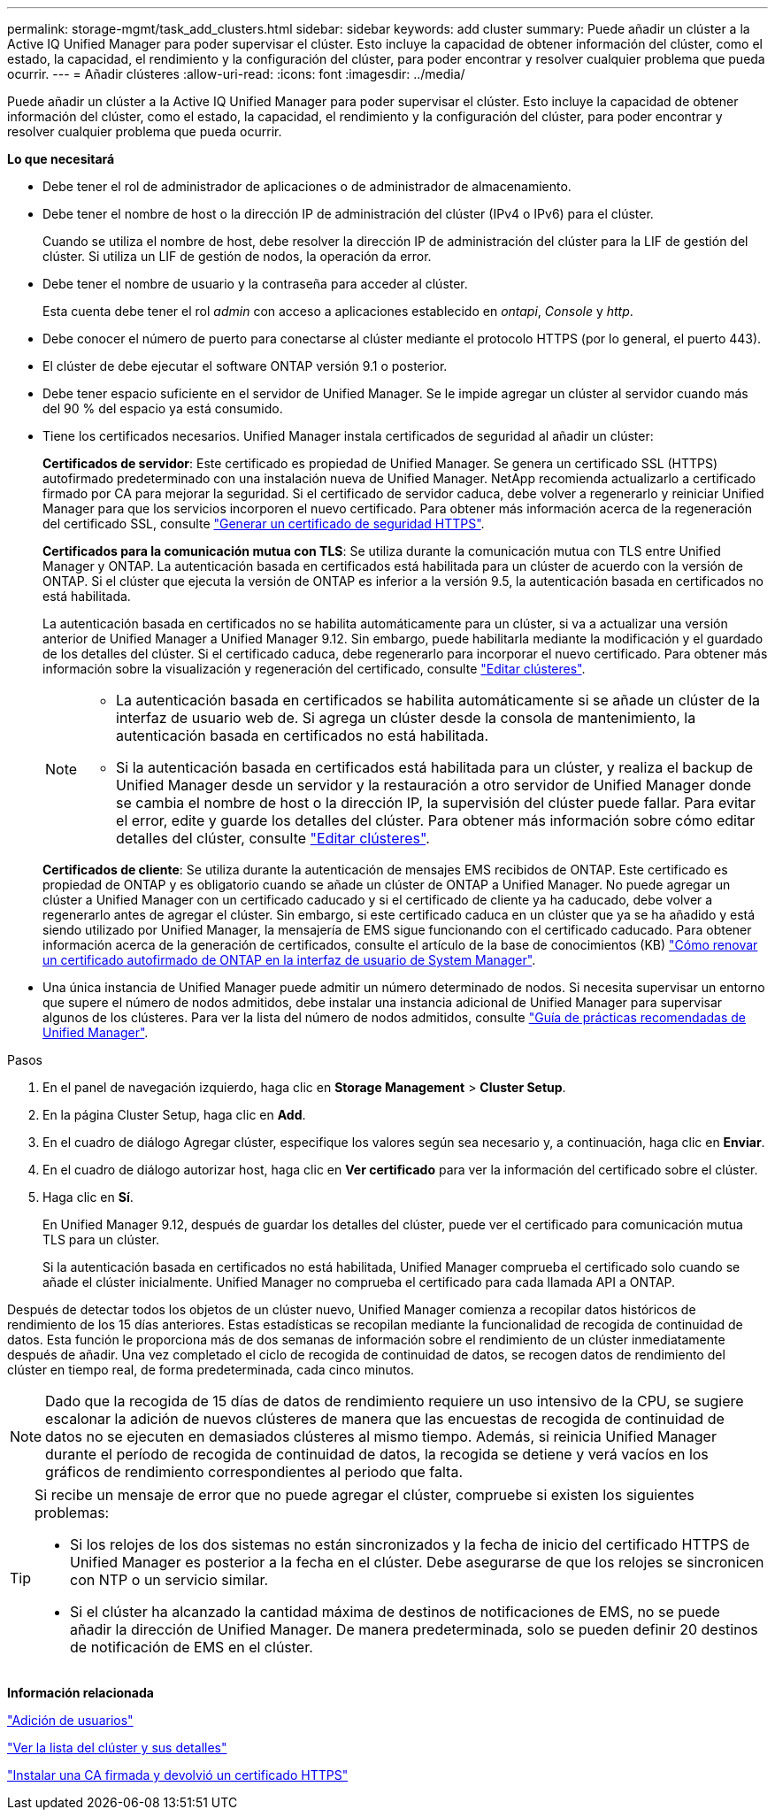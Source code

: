 ---
permalink: storage-mgmt/task_add_clusters.html 
sidebar: sidebar 
keywords: add cluster 
summary: Puede añadir un clúster a la Active IQ Unified Manager para poder supervisar el clúster. Esto incluye la capacidad de obtener información del clúster, como el estado, la capacidad, el rendimiento y la configuración del clúster, para poder encontrar y resolver cualquier problema que pueda ocurrir. 
---
= Añadir clústeres
:allow-uri-read: 
:icons: font
:imagesdir: ../media/


[role="lead"]
Puede añadir un clúster a la Active IQ Unified Manager para poder supervisar el clúster. Esto incluye la capacidad de obtener información del clúster, como el estado, la capacidad, el rendimiento y la configuración del clúster, para poder encontrar y resolver cualquier problema que pueda ocurrir.

*Lo que necesitará*

* Debe tener el rol de administrador de aplicaciones o de administrador de almacenamiento.
* Debe tener el nombre de host o la dirección IP de administración del clúster (IPv4 o IPv6) para el clúster.
+
Cuando se utiliza el nombre de host, debe resolver la dirección IP de administración del clúster para la LIF de gestión del clúster. Si utiliza un LIF de gestión de nodos, la operación da error.

* Debe tener el nombre de usuario y la contraseña para acceder al clúster.
+
Esta cuenta debe tener el rol _admin_ con acceso a aplicaciones establecido en _ontapi_, _Console_ y _http_.

* Debe conocer el número de puerto para conectarse al clúster mediante el protocolo HTTPS (por lo general, el puerto 443).
* El clúster de debe ejecutar el software ONTAP versión 9.1 o posterior.
* Debe tener espacio suficiente en el servidor de Unified Manager. Se le impide agregar un clúster al servidor cuando más del 90 % del espacio ya está consumido.
* Tiene los certificados necesarios. Unified Manager instala certificados de seguridad al añadir un clúster:
+
*Certificados de servidor*: Este certificado es propiedad de Unified Manager. Se genera un certificado SSL (HTTPS) autofirmado predeterminado con una instalación nueva de Unified Manager. NetApp recomienda actualizarlo a certificado firmado por CA para mejorar la seguridad. Si el certificado de servidor caduca, debe volver a regenerarlo y reiniciar Unified Manager para que los servicios incorporen el nuevo certificado. Para obtener más información acerca de la regeneración del certificado SSL, consulte link:../config/task_generate_an_https_security_certificate_ocf.html["Generar un certificado de seguridad HTTPS"].

+
*Certificados para la comunicación mutua con TLS*: Se utiliza durante la comunicación mutua con TLS entre Unified Manager y ONTAP. La autenticación basada en certificados está habilitada para un clúster de acuerdo con la versión de ONTAP. Si el clúster que ejecuta la versión de ONTAP es inferior a la versión 9.5, la autenticación basada en certificados no está habilitada.

+
La autenticación basada en certificados no se habilita automáticamente para un clúster, si va a actualizar una versión anterior de Unified Manager a Unified Manager 9.12. Sin embargo, puede habilitarla mediante la modificación y el guardado de los detalles del clúster. Si el certificado caduca, debe regenerarlo para incorporar el nuevo certificado. Para obtener más información sobre la visualización y regeneración del certificado, consulte link:../storage-mgmt/task_edit_clusters.html["Editar clústeres"].

+
[NOTE]
====
** La autenticación basada en certificados se habilita automáticamente si se añade un clúster de la interfaz de usuario web de. Si agrega un clúster desde la consola de mantenimiento, la autenticación basada en certificados no está habilitada.
** Si la autenticación basada en certificados está habilitada para un clúster, y realiza el backup de Unified Manager desde un servidor y la restauración a otro servidor de Unified Manager donde se cambia el nombre de host o la dirección IP, la supervisión del clúster puede fallar. Para evitar el error, edite y guarde los detalles del clúster. Para obtener más información sobre cómo editar detalles del clúster, consulte link:../storage-mgmt/task_edit_clusters.html["Editar clústeres"].


====
+
*Certificados de cliente*: Se utiliza durante la autenticación de mensajes EMS recibidos de ONTAP. Este certificado es propiedad de ONTAP y es obligatorio cuando se añade un clúster de ONTAP a Unified Manager. No puede agregar un clúster a Unified Manager con un certificado caducado y si el certificado de cliente ya ha caducado, debe volver a regenerarlo antes de agregar el clúster. Sin embargo, si este certificado caduca en un clúster que ya se ha añadido y está siendo utilizado por Unified Manager, la mensajería de EMS sigue funcionando con el certificado caducado. Para obtener información acerca de la generación de certificados, consulte el artículo de la base de conocimientos (KB) https://kb.netapp.com/Advice_and_Troubleshooting/Data_Storage_Software/ONTAP_OS/How_to_renew_an_SSL_certificate_in_ONTAP_9["Cómo renovar un certificado autofirmado de ONTAP en la interfaz de usuario de System Manager"^].

* Una única instancia de Unified Manager puede admitir un número determinado de nodos. Si necesita supervisar un entorno que supere el número de nodos admitidos, debe instalar una instancia adicional de Unified Manager para supervisar algunos de los clústeres. Para ver la lista del número de nodos admitidos, consulte https://www.netapp.com/media/13504-tr4621.pdf["Guía de prácticas recomendadas de Unified Manager"^].


.Pasos
. En el panel de navegación izquierdo, haga clic en *Storage Management* > *Cluster Setup*.
. En la página Cluster Setup, haga clic en *Add*.
. En el cuadro de diálogo Agregar clúster, especifique los valores según sea necesario y, a continuación, haga clic en *Enviar*.
. En el cuadro de diálogo autorizar host, haga clic en *Ver certificado* para ver la información del certificado sobre el clúster.
. Haga clic en *Sí*.
+
En Unified Manager 9.12, después de guardar los detalles del clúster, puede ver el certificado para comunicación mutua TLS para un clúster.

+
Si la autenticación basada en certificados no está habilitada, Unified Manager comprueba el certificado solo cuando se añade el clúster inicialmente. Unified Manager no comprueba el certificado para cada llamada API a ONTAP.



Después de detectar todos los objetos de un clúster nuevo, Unified Manager comienza a recopilar datos históricos de rendimiento de los 15 días anteriores. Estas estadísticas se recopilan mediante la funcionalidad de recogida de continuidad de datos. Esta función le proporciona más de dos semanas de información sobre el rendimiento de un clúster inmediatamente después de añadir. Una vez completado el ciclo de recogida de continuidad de datos, se recogen datos de rendimiento del clúster en tiempo real, de forma predeterminada, cada cinco minutos.

[NOTE]
====
Dado que la recogida de 15 días de datos de rendimiento requiere un uso intensivo de la CPU, se sugiere escalonar la adición de nuevos clústeres de manera que las encuestas de recogida de continuidad de datos no se ejecuten en demasiados clústeres al mismo tiempo. Además, si reinicia Unified Manager durante el período de recogida de continuidad de datos, la recogida se detiene y verá vacíos en los gráficos de rendimiento correspondientes al periodo que falta.

====
[TIP]
====
Si recibe un mensaje de error que no puede agregar el clúster, compruebe si existen los siguientes problemas:

* Si los relojes de los dos sistemas no están sincronizados y la fecha de inicio del certificado HTTPS de Unified Manager es posterior a la fecha en el clúster. Debe asegurarse de que los relojes se sincronicen con NTP o un servicio similar.
* Si el clúster ha alcanzado la cantidad máxima de destinos de notificaciones de EMS, no se puede añadir la dirección de Unified Manager. De manera predeterminada, solo se pueden definir 20 destinos de notificación de EMS en el clúster.


====
*Información relacionada*

link:../config/task_add_users.html["Adición de usuarios"]

link:../health-checker/task_view_cluster_list_and_details.html["Ver la lista del clúster y sus detalles"]

link:../config/task_install_ca_signed_and_returned_https_certificate.html#example-certificate-chain["Instalar una CA firmada y devolvió un certificado HTTPS"]
